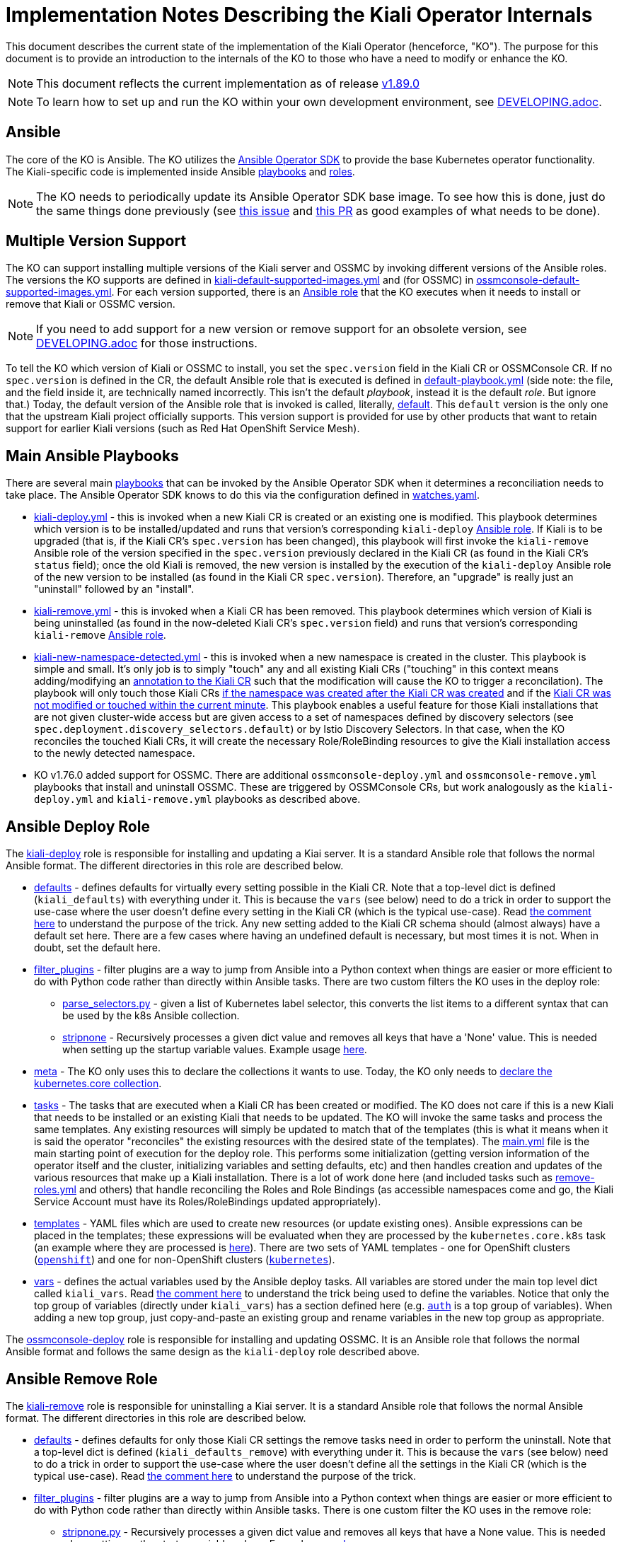 = Implementation Notes Describing the Kiali Operator Internals

This document describes the current state of the implementation of the Kiali Operator (henceforce, "KO"). The purpose for this document is to provide an introduction to the internals of the KO to those who have a need to modify or enhance the KO.

NOTE: This document reflects the current implementation as of release link:https://github.com/kiali/kiali-operator/tree/v1.89.0[v1.89.0]

NOTE: To learn how to set up and run the KO within your own development environment, see link:./DEVELOPING.adoc[DEVELOPING.adoc].

== Ansible

The core of the KO is Ansible. The KO utilizes the link:https://sdk.operatorframework.io/docs/building-operators/ansible/[Ansible Operator SDK] to provide the base Kubernetes operator functionality. The Kiali-specific code is implemented inside Ansible link:https://github.com/kiali/kiali-operator/tree/master/playbooks[playbooks] and link:https://github.com/kiali/kiali-operator/tree/master/roles[roles].

NOTE: The KO needs to periodically update its Ansible Operator SDK base image. To see how this is done, just do the same things done previously (see link:https://github.com/kiali/kiali/issues/6220[this issue] and link:https://github.com/kiali/kiali-operator/pull/657/files[this PR] as good examples of what needs to be done).

== Multiple Version Support

The KO can support installing multiple versions of the Kiali server and OSSMC by invoking different versions of the Ansible roles. The versions the KO supports are defined in link:https://github.com/kiali/kiali-operator/blob/master/playbooks/kiali-default-supported-images.yml[kiali-default-supported-images.yml] and (for OSSMC) in link:https://github.com/kiali/kiali-operator/blob/master/playbooks/ossmconsole-default-supported-images.yml[ossmconsole-default-supported-images.yml]. For each version supported, there is an link:https://github.com/kiali/kiali-operator/tree/master/roles[Ansible role] that the KO executes when it needs to install or remove that Kiali or OSSMC version.

NOTE: If you need to add support for a new version or remove support for an obsolete version, see link:./DEVELOPING.adoc[DEVELOPING.adoc] for those instructions.

To tell the KO which version of Kiali or OSSMC to install, you set the `spec.version` field in the Kiali CR or OSSMConsole CR. If no `spec.version` is defined in the CR, the default Ansible role that is executed is defined in link:https://github.com/kiali/kiali-operator/blob/master/playbooks/default-playbook.yml[default-playbook.yml] (side note: the file, and the field inside it, are technically named incorrectly. This isn't the default _playbook_, instead it is the default _role_. But ignore that.) Today, the default version of the Ansible role that is invoked is called, literally, link:https://github.com/kiali/kiali-operator/tree/master/roles/default[default]. This `default` version is the only one that the upstream Kiali project officially supports. This version support is provided for use by other products that want to retain support for earlier Kiali versions (such as Red Hat OpenShift Service Mesh).

== Main Ansible Playbooks

There are several main link:https://github.com/kiali/kiali-operator/tree/master/playbooks[playbooks] that can be invoked by the Ansible Operator SDK when it determines a reconciliation needs to take place. The Ansible Operator SDK knows to do this via the configuration defined in link:https://github.com/kiali/kiali-operator/blob/master/watches.yaml[watches.yaml].

- link:https://github.com/kiali/kiali-operator/tree/master/playbooks/kiali-deploy.yml[kiali-deploy.yml] - this is invoked when a new Kiali CR is created or an existing one is modified. This playbook determines which version is to be installed/updated and runs that version's corresponding `kiali-deploy` link:https://github.com/kiali/kiali-operator/tree/master/roles[Ansible role]. If Kiali is to be upgraded (that is, if the Kiali CR's `spec.version` has been changed), this playbook will first invoke the `kiali-remove` Ansible role of the version specified in the `spec.version` previously declared in the Kiali CR (as found in the Kiali CR's `status` field); once the old Kiali is removed, the new version is installed by the execution of the `kiali-deploy` Ansible role of the new version to be installed (as found in the Kiali CR `spec.version`). Therefore, an "upgrade" is really just an "uninstall" followed by an "install".
- link:https://github.com/kiali/kiali-operator/tree/master/playbooks/kiali-remove.yml[kiali-remove.yml] - this is invoked when a Kiali CR has been removed. This playbook determines which version of Kiali is being uninstalled (as found in the now-deleted Kiali CR's `spec.version` field) and runs that version's corresponding `kiali-remove` link:https://github.com/kiali/kiali-operator/tree/master/roles[Ansible role].
- link:https://github.com/kiali/kiali-operator/tree/v1.75.0/playbooks/kiali-new-namespace-detected.yml[kiali-new-namespace-detected.yml] - this is invoked when a new namespace is created in the cluster. This playbook is simple and small. It's only job is to simply "touch" any and all existing Kiali CRs ("touching" in this context means adding/modifying an link:https://github.com/kiali/kiali-operator/blob/v1.75.0/playbooks/kiali-new-namespace-detected.yml#L30-L31[annotation to the Kiali CR] such that the modification will cause the KO to trigger a reconcilation). The playbook will only touch those Kiali CRs link:https://github.com/kiali/kiali-operator/blob/v1.75.0/playbooks/kiali-new-namespace-detected.yml#L34[if the namespace was created after the Kiali CR was created] and if the link:https://github.com/kiali/kiali-operator/blob/v1.75.0/playbooks/kiali-new-namespace-detected.yml#L21[Kiali CR was not modified or touched within the current minute]. This playbook enables a useful feature for those Kiali installations that are not given cluster-wide access but are given access to a set of namespaces defined by discovery selectors (see `spec.deployment.discovery_selectors.default`) or by Istio Discovery Selectors. In that case, when the KO reconciles the touched Kiali CRs, it will create the necessary Role/RoleBinding resources to give the Kiali installation access to the newly detected namespace.
- KO v1.76.0 added support for OSSMC. There are additional `ossmconsole-deploy.yml` and `ossmconsole-remove.yml` playbooks that install and uninstall OSSMC. These are triggered by OSSMConsole CRs, but work analogously as the `kiali-deploy.yml` and `kiali-remove.yml` playbooks as described above.

== Ansible Deploy Role

The link:https://github.com/kiali/kiali-operator/tree/master/roles/default/kiali-deploy[kiali-deploy] role is responsible for installing and updating a Kiai server. It is a standard Ansible role that follows the normal Ansible format. The different directories in this role are described below.

* link:https://github.com/kiali/kiali-operator/tree/master/roles/default/kiali-deploy/defaults[defaults] - defines defaults for virtually every setting possible in the Kiali CR. Note that a top-level dict is defined (`kiali_defaults`) with everything under it. This is because the `vars` (see below) need to do a trick in order to support the use-case where the user doesn't define every setting in the Kiali CR (which is the typical use-case). Read link:https://github.com/kiali/kiali-operator/blob/master/roles/default/kiali-deploy/vars/main.yml#L1-L9[the comment here] to understand the purpose of the trick. Any new setting added to the Kiali CR schema should (almost always) have a default set here. There are a few cases where having an undefined default is necessary, but most times it is not. When in doubt, set the default here.
* link:https://github.com/kiali/kiali-operator/tree/master/roles/default/kiali-deploy/filter_plugins[filter_plugins] - filter plugins are a way to jump from Ansible into a Python context when things are easier or more efficient to do with Python code rather than directly within Ansible tasks. There are two custom filters the KO uses in the deploy role:
** link:https://github.com/kiali/kiali-operator/blob/master/roles/default/kiali-deploy/filter_plugins/parse_selectors.py[parse_selectors.py] - given a list of Kubernetes label selector, this converts the list items to a different syntax that can be used by the k8s Ansible collection.
** link:https://github.com/kiali/kiali-operator/blob/master/roles/default/kiali-deploy/filter_plugins/stripnone.py[stripnone] - Recursively processes a given dict value and removes all keys that have a 'None' value. This is needed when setting up the startup variable values. Example usage link:https://github.com/kiali/kiali-operator/blob/v1.75.0/roles/default/kiali-deploy/vars/main.yml#L36[here].
* link:https://github.com/kiali/kiali-operator/tree/master/roles/default/kiali-deploy/meta[meta] - The KO only uses this to declare the collections it wants to use. Today, the KO only needs to link:https://github.com/kiali/kiali-operator/blob/master/roles/default/kiali-deploy/meta/main.yml[declare the kubernetes.core collection].
* link:https://github.com/kiali/kiali-operator/tree/master/roles/default/kiali-deploy/tasks[tasks] - The tasks that are executed when a Kiali CR has been created or modified. The KO does not care if this is a new Kiali that needs to be installed or an existing Kiali that needs to be updated. The KO will invoke the same tasks and process the same templates. Any existing resources will simply be updated to match that of the templates (this is what it means when it is said the operator "reconciles" the existing resources with the desired state of the templates). The link:https://github.com/kiali/kiali-operator/blob/master/roles/default/kiali-deploy/tasks/main.yml[main.yml] file is the main starting point of execution for the deploy role. This performs some initialization (getting version information of the operator itself and the cluster, initializing variables and setting defaults, etc) and then handles creation and updates of the various resources that make up a Kiali installation. There is a lot of work done here (and included tasks such as link:https://github.com/kiali/kiali-operator/blob/master/roles/default/kiali-deploy/tasks/remove-roles.yml[remove-roles.yml] and others) that handle reconciling the Roles and Role Bindings (as accessible namespaces come and go, the Kiali Service Account must have its Roles/RoleBindings updated appropriately).
* link:https://github.com/kiali/kiali-operator/tree/master/roles/default/kiali-deploy/templates[templates] - YAML files which are used to create new resources (or update existing ones). Ansible expressions can be placed in the templates; these expressions will be evaluated when they are processed by the `kubernetes.core.k8s` task (an example where they are processed is link:https://github.com/kiali/kiali-operator/blob/v1.75.0/roles/default/kiali-deploy/tasks/process-resource.yml#L4-L7[here]). There are two sets of YAML templates - one for OpenShift clusters (link:https://github.com/kiali/kiali-operator/tree/master/roles/default/kiali-deploy/templates/openshift[`openshift`]) and one for non-OpenShift clusters (link:https://github.com/kiali/kiali-operator/tree/master/roles/default/kiali-deploy/templates/kubernetes[`kubernetes`]).
* link:https://github.com/kiali/kiali-operator/tree/master/roles/default/kiali-deploy/vars[vars] - defines the actual variables used by the Ansible deploy tasks. All variables are stored under the main top level dict called `kiali_vars`. Read link:https://github.com/kiali/kiali-operator/blob/v1.75.0/roles/default/kiali-deploy/vars/main.yml#L1-L9[the comment here] to understand the trick being used to define the variables. Notice that only the top group of variables (directly under `kiali_vars`) has a section defined here (e.g. link:https://github.com/kiali/kiali-operator/blob/v1.75.0/roles/default/kiali-deploy/vars/main.yml#L34-L39[`auth`] is a top group of variables). When adding a new top group, just copy-and-paste an existing group and rename variables in the new top group as appropriate.

The link:https://github.com/kiali/kiali-operator/tree/master/roles/default/ossmconsole-deploy[ossmconsole-deploy] role is responsible for installing and updating OSSMC. It is an Ansible role that follows the normal Ansible format and follows the same design as the `kiali-deploy` role described above.

== Ansible Remove Role

The link:https://github.com/kiali/kiali-operator/tree/master/roles/default/kiali-remove[kiali-remove] role is responsible for uninstalling a Kiai server. It is a standard Ansible role that follows the normal Ansible format. The different directories in this role are described below.

* link:https://github.com/kiali/kiali-operator/tree/master/roles/default/kiali-remove/defaults[defaults] - defines defaults for only those Kiali CR settings the remove tasks need in order to perform the uninstall. Note that a top-level dict is defined (`kiali_defaults_remove`) with everything under it. This is because the `vars` (see below) need to do a trick in order to support the use-case where the user doesn't define all the settings in the Kiali CR (which is the typical use-case). Read link:https://github.com/kiali/kiali-operator/blob/v1.75.0/roles/default/kiali-deploy/vars/main.yml#L1-L9[the comment here] to understand the purpose of the trick.
* link:https://github.com/kiali/kiali-operator/tree/master/roles/default/kiali-remove/filter_plugins[filter_plugins] - filter plugins are a way to jump from Ansible into a Python context when things are easier or more efficient to do with Python code rather than directly within Ansible tasks. There is one custom filter the KO uses in the remove role:
** link:https://github.com/kiali/kiali-operator/blob/master/roles/default/kiali-remove/filter_plugins/stripnone.py[stripnone.py] - Recursively processes a given dict value and removes all keys that have a None value. This is needed when setting up the startup variable values. Example usage link:https://github.com/kiali/kiali-operator/blob/v1.75.0/roles/default/kiali-remove/vars/main.yml#L6[here].
* link:https://github.com/kiali/kiali-operator/tree/master/roles/default/kiali-remove/meta[meta] - The KO only uses this to declare the collections it wants to use. Today, the KO only needs to link:https://github.com/kiali/kiali-operator/blob/master/roles/default/kiali-remove/meta/main.yml[declare the kubernetes.core collection].
* link:https://github.com/kiali/kiali-operator/tree/master/roles/default/kiali-remove/tasks[tasks] - The tasks that are executed when a Kiali CR has been removed and Kiali needs to be uninstalled. These tasks will also run if an existing Kial CR had its `spec.version` changed, in which case the old version installation will be removed via these tasks (this is described link:#main-ansible-playbooks[above]).
* link:https://github.com/kiali/kiali-operator/tree/master/roles/default/kiali-remove/vars[vars] - defines the actual variables used by the Ansible remove tasks. All variables are stored under the main top level dict called `kiali_vars_remove`. Read link:https://github.com/kiali/kiali-operator/blob/v1.75.0/roles/default/kiali-deploy/vars/main.yml#L1-L9[the comment here] to understand the trick being used to define the variables. Notice that only the top group of variables (directly under `kiali_vars_remove`) has a section defined here (e.g. link:https://github.com/kiali/kiali-operator/blob/v1.75.0/roles/default/kiali-remove/vars/main.yml#L4-L9[`deployment`] is a top group of variables). When adding a new top group, just copy-and-paste an existing group and rename variables in the new top group as appropriate.

The link:https://github.com/kiali/kiali-operator/tree/master/roles/default/ossmconsole-remove[ossmconsole-remove] role is responsible for uninstalling OSSMC. It is an Ansible role that follows the normal Ansible format and follows the same design as the `kiali-remove` role described above.

== OLM Metadata Publishing

link:https://github.com/operator-framework/operator-lifecycle-manager[OLM] is an alternative method of installing the KO, as opposed to using the link:https://github.com/kiali/helm-charts/tree/master/kiali-operator[Kiali Operator Helm Chart]. When a new release of the Kiali link:https://quay.io/repository/kiali/kiali?tab=tags[server] and link:https://quay.io/repository/kiali/kiali-operator?tab=tags[operator] container images are published on Quay.io, OLM metadata needs to published so users of OLM can subscribe to (aka install) the new KO. 

There are two sets of link:https://github.com/kiali/kiali-operator/tree/master/manifests[OLM metadata maintained in the github project], each for a different operator catalog that a user might want to use.

. The link:https://github.com/kiali/kiali-operator/tree/master/manifests/kiali-upstream[kiali-upstream] metadata is published to the link:https://github.com/k8s-operatorhub/community-operators[Kubernetes Community Operators repo]. These operators then become available on link:https://operatorhub.io/operator/kiali[OperatorHub.io]
. The link:https://github.com/kiali/kiali-operator/tree/master/manifests/kiali-ossm[kiali-ossm] metadata is published as part of the productized OpenShift Service Mesh (OSSM) offering. These operators then become available to OpenShift customers as Red Hat-provided operators.

The publishing of the Kubernetes Community ("kiali-upstream") Operator metadata is performed manually after a release of Kiali has been published and the Quay.io containers have been verified. Here are the steps necessary.

=== Manual Steps To Publish OLM Metadata

NOTE: You must first have forked the github repo before performing the steps below.  Ensure this is forked and checked out on your local machine: +
- https://github.com/k8s-operatorhub/community-operators +

NOTE: In order for the PR that you will create to be automatically processed, your github username must be specified in the `reviewers` field of the `ci.yaml` file in the repo. So make sure link:https://github.com/k8s-operatorhub/community-operators/blob/main/operators/kiali/ci.yaml[this one] has your github username listed as a reviewer. If not, request that it be added.

. Checkout the branch of the version that was just released. For example, if you want to publish the latest z-stream release of KO v1.70:
+
```sh
git fetch origin
git checkout -b v1.70 origin/v1.70
```
. Change to the link:https://github.com/kiali/kiali-operator/tree/master/manifests[manifests] directory:
+
```
cd ./manifests
```
. Run the link:https://github.com/kiali/kiali-operator/blob/master/manifests/prepare-community-prs.sh[prepare-community-prs.sh] script.
+
```
./prepare-community-prs.sh \
  --gitrepo-operatorhub <file path to your fork location of github.com/k8s-operatorhub/community-operators>
```
. Read the link:https://github.com/kiali/kiali-operator/blob/v1.75.0/manifests/prepare-community-prs.sh#L103-L106[output of the script] and follow its directions. Basically, you want to push a PR to the github repo for the Kubernetes Community Operators.
+
```
New Kiali metadata has been added. Create a PR from here:
*** cd /your/repo/source/kiali/kiali-operator/manifests/../../../community-operators/community-operators && git push <your git remote name> kiali-upstream-2025-04-07-17-32-25
```
. Once you create the PR (in link:https://github.com/k8s-operatorhub/community-operators[here]), it will be automatically processed. When all CI tests pass the new OLM metadata will be published for you.
